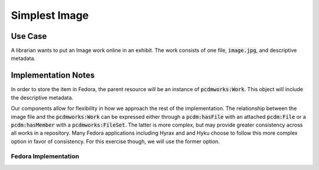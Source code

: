 ==============
Simplest Image
==============

--------
Use Case
--------

A librarian wants to put an Image work online in an exhibit. The work consists of one file, :code:`image.jpg`, and
descriptive metadata.

--------------------
Implementation Notes
--------------------

In order to store the item in Fedora, the parent resource will be an instance of :code:`pcdmworks:Work`. This object
will include the descriptive metadata.

Our components allow for flexibility in how we approach the rest of the implementation. The relationship between the
image file and the :code:`pcdmworks:Work` can be expressed either through a :code:`pcdm:hasFile` with an attached
:code:`pcdm:File` or a :code:`pcdm:hasMember` with a :code:`pcdmworks:FileSet`. The latter is more complex, but may provide
greater consistency across all works in a repository. Many Fedora applications including Hyrax and and Hyku choose to
follow this more complex option in favor of consistency. For this exercise though, we will use the former option.

Fedora Implementation
=====================


